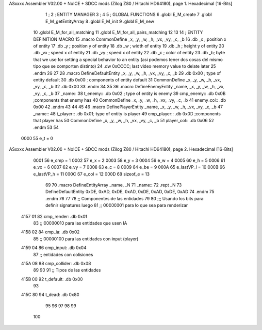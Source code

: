 ASxxxx Assembler V02.00 + NoICE + SDCC mods  (Zilog Z80 / Hitachi HD64180), page 1.
Hexadecimal [16-Bits]



                              1 ;
                              2 ;   ENTITY MANAGER
                              3 ;
                              4 
                              5 ;   GLOBAL FUNCTIONS
                              6 .globl E_M_create
                              7 .globl E_M_getEntityArray
                              8 .globl E_M_init
                              9 .globl E_M_new
                             10 .globl E_M_for_all_matching
                             11 .globl E_M_for_all_pairs_matching
                             12 
                             13 
                             14 ; ENTITY DEFINITION MACRO
                             15 .macro CommonDefine _x, _y, _w, _h, _vx, _vy, _c, _b
                             16     .db _x ;    position x of entity
                             17     .db _y ;    position y of entity
                             18     .db _w ;    width of entity
                             19     .db _h ;    height y of entity
                             20     .db _vx ;    speed x of entity
                             21     .db _vy ;    speed x of entity
                             22     .db _c ;    color of entity
                             23     .db _b;     byte that we use for setting a special behavior to an entity (asi podemos tener dos cosas del mismo tipo que se comporten distinto)
                             24     .dw 0xCCCC; last video memory value to delate later
                             25 .endm
                             26 
                             27 
                             28 .macro DefineDefaultEntity _x, _y, _w, _h, _vx, _vy, _c, _b
                             29     .db 0x00 ;    type of entity default
                             30     .db 0x00 ;      components of entity default
                             31     CommonDefine _x, _y, _w, _h, _vx, _vy, _c, _b
                             32     .db 0x00
                             33 .endm
                             34 
                             35 
                             36 .macro DefineEnemyEntity _name, _x, _y, _w, _h, _vx, _vy, _c, _b
                             37 _name::
                             38     t_enemy:: .db 0x02 ;    type of entity is enemy
                             39     cmp_enemy:: .db 0x0B   ;components that enemy has
                             40     CommonDefine _x, _y, _w, _h, _vx, _vy, _c, _b
                             41     enemy_col:: .db 0x00
                             42 .endm
                             43 
                             44 
                             45 
                             46 .macro DefinePlayerEntity _name, _x, _y, _w, _h, _vx, _vy, _c, _b
                             47 _name::
                             48     t_player:: .db  0x01;    type of entity is player
                             49     cmp_player:: .db 0x0D   ;components that player has
                             50     CommonDefine _x, _y, _w, _h, _vx, _vy, _c, _b
                             51     player_col:: .db 0x06
                             52 .endm
                             53 
                             54 
                     0000    55 e_t = 0
ASxxxx Assembler V02.00 + NoICE + SDCC mods  (Zilog Z80 / Hitachi HD64180), page 2.
Hexadecimal [16-Bits]



                     0001    56 e_cmp = 1
                     0002    57 e_x = 2
                     0003    58 e_y = 3
                     0004    59 e_w = 4
                     0005    60 e_h = 5
                     0006    61 e_vx = 6
                     0007    62 e_vy = 7
                     0008    63 e_c = 8
                     0009    64 e_be = 9
                     000A    65 e_lastVP_l = 10
                     000B    66 e_lastVP_h = 11
                     000C    67 e_col = 12
                     000D    68 sizeof_e = 13
                             69 
                             70 .macro DefineEntityArray _name, _N
                             71 _name::
                             72     .rept _N
                             73         DefineDefaultEntity 0xDE, 0xAD, 0xDE, 0xAD, 0xDE, 0xAD, 0xDE, 0xAD
                             74     .endm
                             75 .endm
                             76 
                             77 
                             78 ;; Componentes de las entidades
                             79 
                             80 ;;; Usando los bits  para definir signatures luego
                             81 ;; 00000001 para lo que sea para renderizar
   4157 01                   82 cmp_render: .db 0x01
                             83 ;; 00000010 para las entidades que usen IA
   4158 02                   84 cmp_ia: .db 0x02
                             85 ;; 00000100 para las entidades con input (player)
   4159 04                   86 cmp_input: .db 0x04
                             87 ;;  entidades con colisiones
   415A 08                   88 cmp_collider: .db 0x08
                             89 
                             90 
                             91 ;; Tipos de las entidades
   415B 00                   92 t_default: .db 0x00
                             93 
   415C 80                   94 t_dead: .db 0x80
                             95 
                             96 
                             97 
                             98 
                             99 
                            100 
